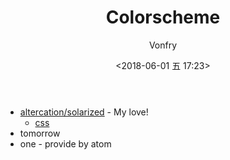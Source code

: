 #+TITLE: Colorscheme
#+AUTHOR: Vonfry
#+DATE: <2018-06-01 五 17:23>

- [[https://github.com/altercation/solarized][altercation/solarized]] - My love!
  - [[https://github.com/thomasf/solarized-css][css]]
- tomorrow
- one - provide by atom

